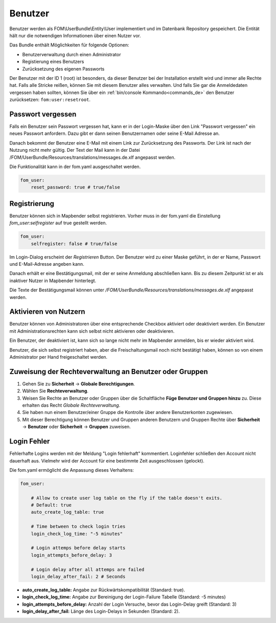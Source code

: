 .. _users_de:

Benutzer
========

Benutzer werden als FOM\\UserBundle\\Entity\\User implementiert und im Datenbank Repository gespeichert. Die Entität hält nur die notwendigen Informationen über einen Nutzer vor.

Das Bundle enthält Möglichkeiten für folgende Optionen:

* Benutzerverwaltung durch einen Administrator
* Registierung eines Benutzers
* Zurücksetzung des eigenen Passworts

Der Benutzer mit der ID 1 (root) ist besonders, da dieser Benutzer bei der Installation erstellt wird und immer alle Rechte hat. Falls alle Stricke reißen, können Sie mit diesem Benutzer alles verwalten. Und falls Sie gar die Anmeldedaten vergessen haben sollten, können Sie über ein :ref:`bin/console Kommando<commands_de>` den Benutzer zurücksetzen: ``fom:user:resetroot``.


Passwort vergessen
------------------

Falls ein Benutzer sein Passwort vergessen hat, kann er in der Login-Maske über den Link "Passwort vergessen" ein neues Passwort anfordern. Dazu gibt er dann seinen Benutzernamen oder seine E-Mail Adresse an.

.. image:: ../../../figures/de/fom/user_forgot_password.png

Danach bekommt der Benutzer eine E-Mail mit einem Link zur Zurücksetzung des Passworts. Der Link ist nach der Nutzung nicht mehr gültig. Der Text der Mail kann in der Datei /FOM/UserBundle/Resources/translations/messages.de.xlf angepasst werden.

Die Funktionalität kann in der fom.yaml ausgeschaltet werden.

.. code-block:: yaml

                fom_user:
                    reset_password: true # true/false


Registrierung
-------------

Benutzer können sich in Mapbender selbst registrieren. Vorher muss in der fom.yaml die Einstellung `fom_user:selfregister` auf true gestellt werden.

.. code-block:: yaml

                fom_user:
                    selfregister: false # true/false

Im Login-Dialog erscheint der *Registrieren* Button. Der Benutzer wird zu einer Maske geführt, in der er Name, Passwort und E-Mail-Adresse angeben kann.

.. image:: ../../../figures/de/fom/user_self_register.png

Danach erhält er eine Bestätigungsmail, mit der er seine Anmeldung abschließen kann. Bis zu diesem Zeitpunkt ist er als inaktiver Nutzer in Mapbender hinterlegt.

Die Texte der Bestätigungsmail können unter `/FOM/UserBundle/Resources/translations/messages.de.xlf` angepasst werden.


Aktivieren von Nutzern
----------------------

Benutzer können von Administratoren über eine entsprechende Checkbox aktiviert oder deaktiviert werden. Ein Benutzer mit Administrationsrechten kann sich selbst nicht aktivieren oder deaktivieren.

.. image:: ../../../figures/de/fom/edit_user_activated.png

Ein Benutzer, der deaktiviert ist, kann sich so lange nicht mehr im Mapbender anmelden, bis er wieder aktiviert wird.

Benutzer, die sich selbst registriert haben, aber die Freischaltungsmail noch nicht bestätigt haben, können so von einem Administrator per Hand freigeschaltet werden.


Zuweisung der Rechteverwaltung an Benutzer oder Gruppen
-------------------------------------------------------

#. Gehen Sie zu **Sicherheit** → **Globale Berechtigungen**.

#. Wählen Sie **Rechteverwaltung**.

#. Weisen Sie Rechte an Benutzer oder Gruppen über die Schaltfläche **Füge Benutzer und Gruppen hinzu** zu. Diese erhalten das Recht *Globale Rechteverwaltung*.

#. Sie haben nun einem Benutzer/einer Gruppe die Kontrolle über andere Benutzerkonten zugewiesen.

#. Mit dieser Berechtigung können Benutzer und Gruppen anderen Benutzern und Gruppen Rechte über **Sicherheit** → **Benutzer** oder **Sicherheit** → **Gruppen** zuweisen.


Login Fehler
------------

Fehlerhafte Logins werden mit der Meldung "Login fehlerhaft" kommentiert. Loginfehler schließen den Account nicht dauerhaft aus. Vielmehr wird der Account für eine bestimmte Zeit ausgeschlossen (gelockt).

Die fom.yaml ermöglicht die Anpassung dieses Verhaltens:

.. code-block:: yaml

   fom_user:

       # Allow to create user log table on the fly if the table doesn't exits.
       # Default: true
       auto_create_log_table: true

       # Time between to check login tries
       login_check_log_time: "-5 minutes"

       # Login attemps before delay starts
       login_attempts_before_delay: 3

       # Login delay after all attemps are failed
       login_delay_after_fail: 2 # Seconds


* **auto_create_log_table:** Angabe zur Rückwärtskompatibilität (Standard: true).
* **login_check_log_time:** Angabe zur Bereinigung der Login-Failure Tabelle (Standard: -5 minutes)
* **login_attempts_before_delay:** Anzahl der Login Versuche, bevor das Login-Delay greift (Standard: 3)
* **login_delay_after_fail:** Länge des Login-Delays in Sekunden (Standard: 2).
